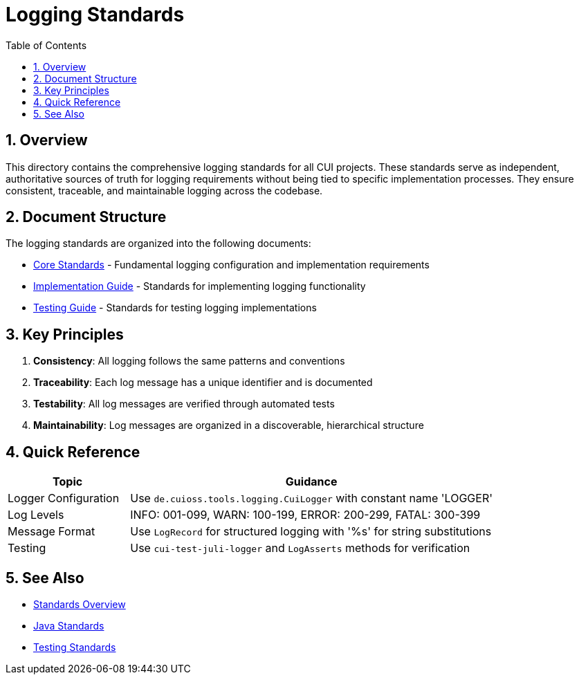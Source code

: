= Logging Standards
:toc: left
:toclevels: 3
:toc-title: Table of Contents
:sectnums:
:source-highlighter: highlight.js

== Overview

This directory contains the comprehensive logging standards for all CUI projects. These standards serve as independent, authoritative sources of truth for logging requirements without being tied to specific implementation processes. They ensure consistent, traceable, and maintainable logging across the codebase.

== Document Structure

The logging standards are organized into the following documents:

* xref:core-standards.adoc[Core Standards] - Fundamental logging configuration and implementation requirements
* xref:implementation-guide.adoc[Implementation Guide] - Standards for implementing logging functionality
* xref:testing-guide.adoc[Testing Guide] - Standards for testing logging implementations

== Key Principles

1. *Consistency*: All logging follows the same patterns and conventions
2. *Traceability*: Each log message has a unique identifier and is documented
3. *Testability*: All log messages are verified through automated tests
4. *Maintainability*: Log messages are organized in a discoverable, hierarchical structure

== Quick Reference

[cols="1,3", options="header"]
|===
|Topic |Guidance

|Logger Configuration
|Use `de.cuioss.tools.logging.CuiLogger` with constant name 'LOGGER'

|Log Levels
|INFO: 001-099, WARN: 100-199, ERROR: 200-299, FATAL: 300-399

|Message Format
|Use `LogRecord` for structured logging with '%s' for string substitutions

|Testing
|Use `cui-test-juli-logger` and `LogAsserts` methods for verification
|===

== See Also

* xref:../README.adoc[Standards Overview]
* xref:../java/java-code-standards.adoc[Java Standards]
* xref:../testing/core-standards.adoc[Testing Standards]
